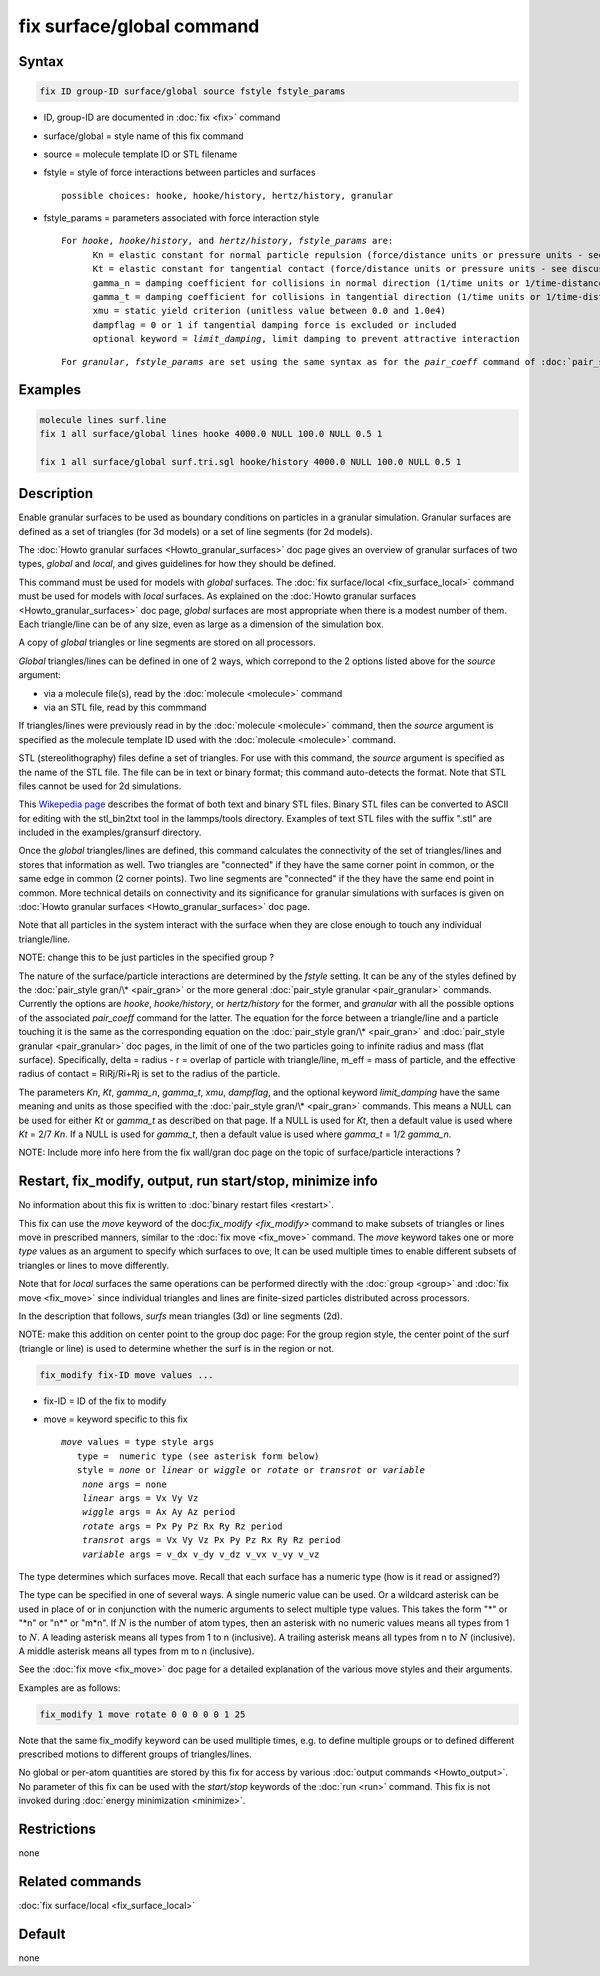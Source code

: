 .. index:: fix surface/global

fix surface/global command
===============

Syntax
""""""

.. code-block:: LAMMPS

   fix ID group-ID surface/global source fstyle fstyle_params

* ID, group-ID are documented in :doc:`fix <fix>` command
* surface/global = style name of this fix command
* source = molecule template ID or STL filename
* fstyle = style of force interactions between particles and surfaces

  .. parsed-literal::

       possible choices: hooke, hooke/history, hertz/history, granular

* fstyle_params = parameters associated with force interaction style

  .. parsed-literal::

       For *hooke*, *hooke/history*, and *hertz/history*, *fstyle_params* are:
             Kn = elastic constant for normal particle repulsion (force/distance units or pressure units - see discussion below)
             Kt = elastic constant for tangential contact (force/distance units or pressure units - see discussion below)
             gamma_n = damping coefficient for collisions in normal direction (1/time units or 1/time-distance units - see discussion below)
             gamma_t = damping coefficient for collisions in tangential direction (1/time units or 1/time-distance units - see discussion below)
             xmu = static yield criterion (unitless value between 0.0 and 1.0e4)
             dampflag = 0 or 1 if tangential damping force is excluded or included
             optional keyword = *limit_damping*, limit damping to prevent attractive interaction

  .. parsed-literal::

       For *granular*, *fstyle_params* are set using the same syntax as for the *pair_coeff* command of :doc:`pair_style granular <pair_granular>`


Examples
""""""""

.. code-block:: LAMMPS

   molecule lines surf.line
   fix 1 all surface/global lines hooke 4000.0 NULL 100.0 NULL 0.5 1

   fix 1 all surface/global surf.tri.sgl hooke/history 4000.0 NULL 100.0 NULL 0.5 1

Description
"""""""""""

Enable granular surfaces to be used as boundary conditions on
particles in a granular simulation.  Granular surfaces are defined as
a set of triangles (for 3d models) or a set of line segments (for 2d
models).

The :doc:`Howto granular surfaces <Howto_granular_surfaces>` doc page
gives an overview of granular surfaces of two types, *global* and
*local*, and gives guidelines for how they should be defined.

This command must be used for models with *global* surfaces.  The
:doc:`fix surface/local <fix_surface_local>` command must be used for
models with *local* surfaces.  As explained on the :doc:`Howto
granular surfaces <Howto_granular_surfaces>` doc page, *global*
surfaces are most appropriate when there is a modest number of them.
Each triangle/line can be of any size, even as large as a dimension of
the simulation box.

A copy of *global* triangles or line segments are stored on all
processors.

*Global* triangles/lines can be defined in one of 2 ways, which
correpond to the 2 options listed above for the *source* argument:

* via a molecule file(s), read by the :doc:`molecule <molecule>` command
* via an STL file, read by this commmand

If triangles/lines were previously read in by the :doc:`molecule
<molecule>` command, then the *source* argument is specified as the
molecule template ID used with the :doc:`molecule <molecule>` command.

STL (stereolithography) files define a set of triangles.  For use with
this command, the *source* argument is specified as the name of the
STL file.  The file can be in text or binary format; this command
auto-detects the format.  Note that STL files cannot be used for 2d
simulations.

This `Wikepedia page
<https://en.wikipedia.org/wiki/STL_(file_format)>`_ describes the
format of both text and binary STL files.  Binary STL files can be
converted to ASCII for editing with the stl_bin2txt tool in the
lammps/tools directory.  Examples of text STL files with the suffix
".stl" are included in the examples/gransurf directory.

Once the *global* triangles/lines are defined, this command calculates
the connectivity of the set of triangles/lines and stores that
information as well.  Two triangles are "connected" if they have the
same corner point in common, or the same edge in common (2 corner
points).  Two line segments are "connected" if the they have the same
end point in common.  More technical details on connectivity and its
significance for granular simulations with surfaces is given on
:doc:`Howto granular surfaces <Howto_granular_surfaces>` doc page.

Note that all particles in the system interact with the surface when
they are close enough to touch any individual triangle/line.

NOTE: change this to be just particles in the specified group ?

The nature of the surface/particle interactions are determined by the
*fstyle* setting.  It can be any of the styles defined by the
:doc:`pair_style gran/\* <pair_gran>` or the more general
:doc:`pair_style granular <pair_granular>` commands.  Currently the
options are *hooke*, *hooke/history*, or *hertz/history* for the
former, and *granular* with all the possible options of the associated
*pair_coeff* command for the latter.  The equation for the force
between a triangle/line and a particle touching it is the same as the
corresponding equation on the :doc:`pair_style gran/\* <pair_gran>`
and :doc:`pair_style granular <pair_granular>` doc pages, in the limit
of one of the two particles going to infinite radius and mass (flat
surface).  Specifically, delta = radius - r = overlap of particle with
triangle/line, m_eff = mass of particle, and the effective radius of
contact = RiRj/Ri+Rj is set to the radius of the particle.

The parameters *Kn*, *Kt*, *gamma_n*, *gamma_t*, *xmu*, *dampflag*,
and the optional keyword *limit_damping* have the same meaning and
units as those specified with the :doc:`pair_style gran/\*
<pair_gran>` commands.  This means a NULL can be used for either *Kt*
or *gamma_t* as described on that page.  If a NULL is used for *Kt*,
then a default value is used where *Kt* = 2/7 *Kn*\ .  If a NULL is
used for *gamma_t*, then a default value is used where *gamma_t* = 1/2
*gamma_n*.

NOTE: Include more info here from the fix wall/gran doc page on the
topic of surface/particle interactions ?

Restart, fix_modify, output, run start/stop, minimize info
"""""""""""""""""""""""""""""""""""""""""""""""""""""""""""

No information about this fix is written to :doc:`binary restart files
<restart>`.

This fix can use the *move* keyword of the doc:`fix_modify
<fix_modify>` command to make subsets of triangles or lines move in
prescribed manners, similar to the :doc:`fix move <fix_move>` command.
The *move* keyword takes one or more *type* values as an argument to
specify which surfaces to ove, It can be used multiple times to enable
different subsets of triangles or lines to move differently.

Note that for *local* surfaces the same operations can be performed
directly with the :doc:`group <group>` and :doc:`fix move <fix_move>`
since individual triangles and lines are finite-sized particles
distributed across processors.

In the description that follows, *surfs* mean triangles (3d) or line
segments (2d).

NOTE: make this addition on center point to the group doc page:
For the group region style, the center point of the surf (triangle or
line) is used to determine whether the surf is in the region or not.

.. code-block:: LAMMPS

   fix_modify fix-ID move values ...

* fix-ID = ID of the fix to modify
* move = keyword specific to this fix

  .. parsed-literal::

       *move* values = type style args
          type =  numeric type (see asterisk form below)
          style = *none* or *linear* or *wiggle* or *rotate* or *transrot* or *variable*
           *none* args = none
           *linear* args = Vx Vy Vz
           *wiggle* args = Ax Ay Az period
           *rotate* args = Px Py Pz Rx Ry Rz period
           *transrot* args = Vx Vy Vz Px Py Pz Rx Ry Rz period
           *variable* args = v_dx v_dy v_dz v_vx v_vy v_vz
	   
The type determines which surfaces move.
Recall that each surface has a numeric type (how is it read or assigned?)

The type can be specified in one of several ways.  A single numeric
value can be used.  Or a wildcard asterisk can be used in place of or
in conjunction with the numeric arguments to select multiple type
values.  This takes the form "\*" or "\*n" or "n\*" or "m\*n".  If
:math:`N` is the number of atom types, then an asterisk with no
numeric values means all types from 1 to :math:`N`.  A leading
asterisk means all types from 1 to n (inclusive).  A trailing asterisk
means all types from n to :math:`N` (inclusive).  A middle asterisk
means all types from m to n (inclusive).

See the :doc:`fix move <fix_move>` doc page for a detailed explanation
of the various move styles and their arguments.

Examples are as follows:

.. code-block:: LAMMPS

   fix_modify 1 move rotate 0 0 0 0 0 1 25

Note that the same fix_modify keyword can be used mulltiple times,
e.g. to define multiple groups or to defined different prescribed
motions to different groups of triangles/lines.

No global or per-atom quantities are stored by this fix for access by
various :doc:`output commands <Howto_output>`.  No parameter of this
fix can be used with the *start/stop* keywords of the :doc:`run <run>`
command.  This fix is not invoked during :doc:`energy minimization
<minimize>`.

Restrictions
""""""""""""

none

Related commands
""""""""""""""""

:doc:`fix surface/local <fix_surface_local>`

Default
"""""""

none
